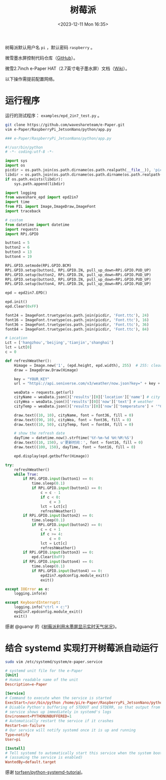 #+TITLE: 树莓派
#+DATE: <2023-12-11 Mon 16:35>
#+TAGS[]: 技术

树莓派默认用户名 =pi= ，默认密码 =raspberry= 。

微雪墨水屏控制代码仓库（[[https://github.com/waveshareteam/e-Paper][GitHub]]）。

微雪2.7inch e-Paper HAT（2.7英寸电子墨水屏）文档（[[https://www.waveshare.net/wiki/2.7inch_e-Paper_HAT][Wiki]]）。

以下操作需提前配置网络。

* 运行程序

运行的测试程序： =examples/epd_2in7_test.py= 。

#+BEGIN_SRC sh
git clone https://github.com/waveshareteam/e-Paper.git
vim e-Paper/RaspberryPi_JetsonNano/python/app.py
#+END_SRC

#+BEGIN_SRC py
### e-Paper/RaspberryPi_JetsonNano/python/app.py

#!/usr/bin/python
# -*- coding:utf-8 -*-

import sys
import os
picdir = os.path.join(os.path.dirname(os.path.realpath(__file__)), 'pic')
libdir = os.path.join(os.path.dirname(os.path.dirname(os.path.realpath(__file__))), 'lib')
if os.path.exists(libdir):
    sys.path.append(libdir)

import logging
from waveshare_epd import epd2in7
import time
from PIL import Image,ImageDraw,ImageFont
import traceback

# custom
from datetime import datetime
import requests
import RPi.GPIO

button1 = 5
button2 = 6
button3 = 13
button4 = 19

RPi.GPIO.setmode(RPi.GPIO.BCM)
RPi.GPIO.setup(button1, RPi.GPIO.IN, pull_up_down=RPi.GPIO.PUD_UP)
RPi.GPIO.setup(button2, RPi.GPIO.IN, pull_up_down=RPi.GPIO.PUD_UP)
RPi.GPIO.setup(button3, RPi.GPIO.IN, pull_up_down=RPi.GPIO.PUD_UP)
RPi.GPIO.setup(button4, RPi.GPIO.IN, pull_up_down=RPi.GPIO.PUD_UP)

epd = epd2in7.EPD()
    
epd.init()
epd.Clear(0xFF)
    
font24 = ImageFont.truetype(os.path.join(picdir, 'Font.ttc'), 24)
font16 = ImageFont.truetype(os.path.join(picdir, 'Font.ttc'), 16)
font36 = ImageFont.truetype(os.path.join(picdir, 'Font.ttc'), 36)
font84 = ImageFont.truetype(os.path.join(picdir, 'Font.ttc'), 84)

# Location
Lct = ['hangzhou','beijing','tianjin','shanghai']
lct = Lct[0]
c = 0

def refreshWeather():
    Himage = Image.new('1', (epd.height, epd.width), 255)  # 255: clear the frame
    draw = ImageDraw.Draw(Himage)
    
    key = "YOUR_KEY"
    url = "https://api.seniverse.com/v3/weather/now.json?key=" + key + "&location=" + lct + "&language=zh-Hans&unit=c"
    
    weaData = requests.get(url)
    cityName = weaData.json()['results'][0]['location']['name'] # city
    cityWea = weaData.json()['results'][0]['now']['text'] # weather
    cityTemp = weaData.json()['results'][0]['now']['temperature'] + '°C' # temp
    
    draw.text((10, 10), cityName, font = font36, fill = 0)
    draw.text((90, 10), cityWea, font = font36, fill = 0)
    draw.text((10, 50), cityTemp, font = font84, fill = 0)
    
    # show the refresh date
    dayTime = datetime.now().strftime('%Y-%m-%d %H:%M:%S')
    draw.text((10, 150), u'更新时间：', font = font16, fill = 0)
    draw.text((100, 150), dayTime, font = font16, fill = 0)
    
    epd.display(epd.getbuffer(Himage))

try:
    refreshWeather()
    while True:
        if RPi.GPIO.input(button1) == 0:
            time.sleep(0.1)
            if RPi.GPIO.input(button1) == 0:
                c = c - 1
                if c < 0:
                    c = 3
                lct = Lct[c]
                refreshWeather()
        if RPi.GPIO.input(button2) == 0:
            time.sleep(0.1)
            if RPi.GPIO.input(button2) == 0:
                c = c + 1
                if c >= 4:
                    c = 0
                lct = Lct[c]
                refreshWeather()
        if RPi.GPIO.input(button3) == 0:
            epd.Clear(0xFF)
        if RPi.GPIO.input(button4) == 0:
            time.sleep(0.1)
            if RPi.GPIO.input(button4) == 0:
                epd2in7.epdconfig.module_exit()
                exit()
    
except IOError as e:
    logging.info(e)
    
except KeyboardInterrupt:    
    logging.info("ctrl + c:")
    epd2in7.epdconfig.module_exit()
    exit()
#+END_SRC

感谢 @guanqr 的《[[https://guanqr.com/tech/computer/raspberry-pie-shows-the-weather-through-e-paper/][树莓派利用水墨屏显示实时天气状况]]》。

* 结合 systemd 实现打开树莓派自动运行

#+BEGIN_SRC sh
sudo vim /etc/systemd/system/e-paper.service
#+END_SRC

#+BEGIN_SRC conf
# systemd unit file for the e-Paper
[Unit]
# Human readable name of the unit
Description=e-Paper

[Service]
# Command to execute when the service is started
ExecStart=/usr/bin/python /home/pi/e-Paper/RaspberryPi_JetsonNano/python/app.py
# Disable Python's buffering of STDOUT and STDERR, so that output from the
# service shows up immediately in systemd's logs
Environment=PYTHONUNBUFFERED=1
# Automatically restart the service if it crashes
Restart=on-failure
# Our service will notify systemd once it is up and running
Type=notify
User=pi

[Install]
# Tell systemd to automatically start this service when the system boots
# (assuming the service is enabled)
WantedBy=default.target
#+END_SRC

感谢 [[https://github.com/torfsen/python-systemd-tutorial][torfsen/python-systemd-tutorial]]。